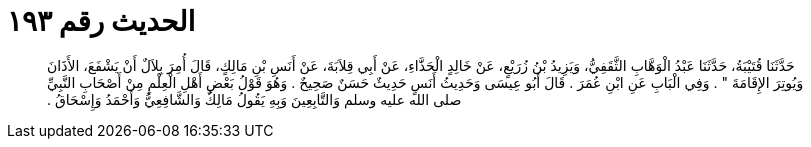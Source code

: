
= الحديث رقم ١٩٣

[quote.hadith]
حَدَّثَنَا قُتَيْبَةُ، حَدَّثَنَا عَبْدُ الْوَهَّابِ الثَّقَفِيُّ، وَيَزِيدُ بْنُ زُرَيْعٍ، عَنْ خَالِدٍ الْحَذَّاءِ، عَنْ أَبِي قِلاَبَةَ، عَنْ أَنَسِ بْنِ مَالِكٍ، قَالَ أُمِرَ بِلاَلٌ أَنْ يَشْفَعَ، الأَذَانَ وَيُوتِرَ الإِقَامَةَ ‏"‏ ‏.‏ وَفِي الْبَابِ عَنِ ابْنِ عُمَرَ ‏.‏ قَالَ أَبُو عِيسَى وَحَدِيثُ أَنَسٍ حَدِيثٌ حَسَنٌ صَحِيحٌ ‏.‏ وَهُوَ قَوْلُ بَعْضِ أَهْلِ الْعِلْمِ مِنْ أَصْحَابِ النَّبِيِّ صلى الله عليه وسلم وَالتَّابِعِينَ وَبِهِ يَقُولُ مَالِكٌ وَالشَّافِعِيُّ وَأَحْمَدُ وَإِسْحَاقُ ‏.‏